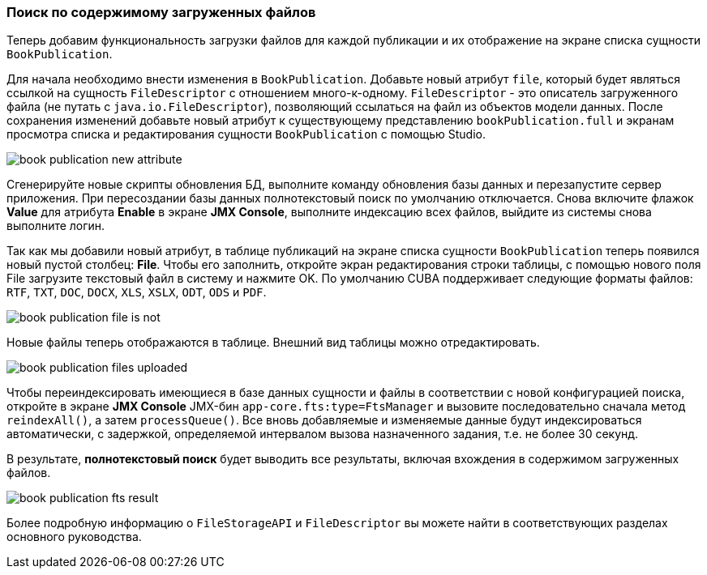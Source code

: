 :sourcesdir: ../../../source

[[qs_search_files]]
=== Поиск по содержимому загруженных файлов

Теперь добавим функциональность загрузки файлов для каждой публикации и их отображение на экране списка сущности `BookPublication`.

Для начала необходимо внести изменения в `BookPublication`. Добавьте новый атрибут `file`, который будет являться ссылкой на сущность `FileDescriptor` с отношением много-к-одному. `FileDescriptor` - это описатель загруженного файла (не путать с `java.io.FileDescriptor`), позволяющий ссылаться на файл из объектов модели данных. После сохранения изменений добавьте новый атрибут к существующему представлению `bookPublication.full` и экранам просмотра списка и редактирования сущности `BookPublication` с помощью Studio.

image::book_publication_new_attribute.png[align="center"]

Сгенерируйте новые скрипты обновления БД, выполните команду обновления базы данных и перезапустите сервер приложения. При пересоздании базы данных полнотекстовый поиск по умолчанию отключается. Снова включите флажок *Value* для атрибута *Enable* в экране *JMX Console*, выполните индексацию всех файлов, выйдите из системы снова выполните логин.

Так как мы добавили новый атрибут, в таблице публикаций на экране списка сущности `BookPublication` теперь появился новый пустой столбец: *File*. Чтобы его заполнить, откройте экран редактирования строки таблицы, с помощью нового поля File загрузите текстовый файл в систему и нажмите OK. По умолчанию CUBA поддерживает следующие форматы файлов: `RTF`, `TXT`, `DOC`, `DOCX`, `XLS`, `XSLX`, `ODT`, `ODS` и `PDF`.

image::book_publication_file_is_not.png[align="center"]

Новые файлы теперь отображаются в таблице. Внешний вид таблицы можно отредактировать.

image::book_publication_files_uploaded.png[align="center"]

Чтобы переиндексировать имеющиеся в базе данных сущности и файлы в соответствии с новой конфигурацией поиска, откройте в экране *JMX Console* JMX-бин `app-core.fts:type=FtsManager` и вызовите последовательно сначала метод `reindexAll()`, а затем `processQueue()`. Все вновь добавляемые и изменяемые данные будут индексироваться автоматически, с задержкой, определяемой интервалом вызова назначенного задания, т.е. не более 30 секунд.

В результате, *полнотекстовый поиск* будет выводить все результаты, включая вхождения в содержимом загруженных файлов.

image::book_publication_fts_result.png[align="center"]

Более подробную информацию о `FileStorageAPI` и `FileDescriptor` вы можете найти в соответствующих разделах основного руководства.

